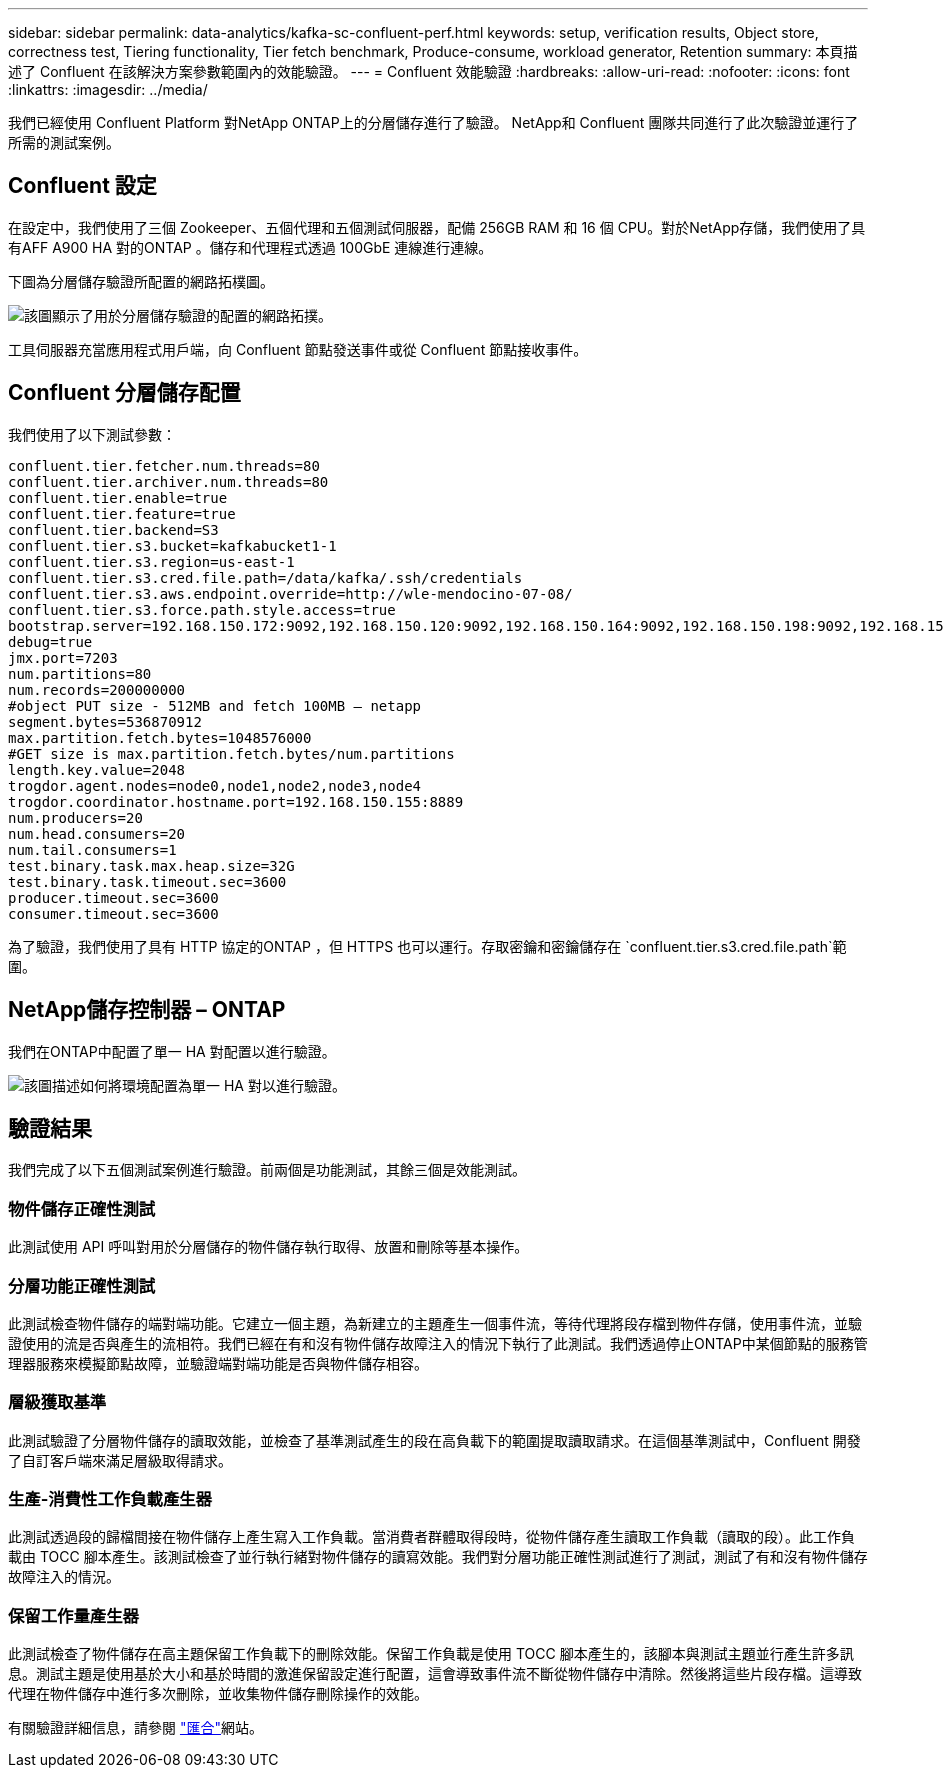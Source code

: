 ---
sidebar: sidebar 
permalink: data-analytics/kafka-sc-confluent-perf.html 
keywords: setup, verification results, Object store, correctness test, Tiering functionality, Tier fetch benchmark, Produce-consume, workload generator, Retention 
summary: 本頁描述了 Confluent 在該解決方案參數範圍內的效能驗證。 
---
= Confluent 效能驗證
:hardbreaks:
:allow-uri-read: 
:nofooter: 
:icons: font
:linkattrs: 
:imagesdir: ../media/


[role="lead"]
我們已經使用 Confluent Platform 對NetApp ONTAP上的分層儲存進行了驗證。  NetApp和 Confluent 團隊共同進行了此次驗證並運行了所需的測試案例。



== Confluent 設定

在設定中，我們使用了三個 Zookeeper、五個代理和五個測試伺服器，配備 256GB RAM 和 16 個 CPU。對於NetApp存儲，我們使用了具有AFF A900 HA 對的ONTAP 。儲存和代理程式透過 100GbE 連線進行連線。

下圖為分層儲存驗證所配置的網路拓樸圖。

image:kafka-sc-007.png["該圖顯示了用於分層儲存驗證的配置的網路拓撲。"]

工具伺服器充當應用程式用戶端，向 Confluent 節點發送事件或從 Confluent 節點接收事件。



== Confluent 分層儲存配置

我們使用了以下測試參數：

....
confluent.tier.fetcher.num.threads=80
confluent.tier.archiver.num.threads=80
confluent.tier.enable=true
confluent.tier.feature=true
confluent.tier.backend=S3
confluent.tier.s3.bucket=kafkabucket1-1
confluent.tier.s3.region=us-east-1
confluent.tier.s3.cred.file.path=/data/kafka/.ssh/credentials
confluent.tier.s3.aws.endpoint.override=http://wle-mendocino-07-08/
confluent.tier.s3.force.path.style.access=true
bootstrap.server=192.168.150.172:9092,192.168.150.120:9092,192.168.150.164:9092,192.168.150.198:9092,192.168.150.109:9092,192.168.150.165:9092,192.168.150.119:9092,192.168.150.133:9092
debug=true
jmx.port=7203
num.partitions=80
num.records=200000000
#object PUT size - 512MB and fetch 100MB – netapp
segment.bytes=536870912
max.partition.fetch.bytes=1048576000
#GET size is max.partition.fetch.bytes/num.partitions
length.key.value=2048
trogdor.agent.nodes=node0,node1,node2,node3,node4
trogdor.coordinator.hostname.port=192.168.150.155:8889
num.producers=20
num.head.consumers=20
num.tail.consumers=1
test.binary.task.max.heap.size=32G
test.binary.task.timeout.sec=3600
producer.timeout.sec=3600
consumer.timeout.sec=3600
....
為了驗證，我們使用了具有 HTTP 協定的ONTAP ，但 HTTPS 也可以運行。存取密鑰和密鑰儲存在 `confluent.tier.s3.cred.file.path`範圍。



== NetApp儲存控制器 – ONTAP

我們在ONTAP中配置了單一 HA 對配置以進行驗證。

image:kafka-sc-008.png["該圖描述如何將環境配置為單一 HA 對以進行驗證。"]



== 驗證結果

我們完成了以下五個測試案例進行驗證。前兩個是功能測試，其餘三個是效能測試。



=== 物件儲存正確性測試

此測試使用 API 呼叫對用於分層儲存的物件儲存執行取得、放置和刪除等基本操作。



=== 分層功能正確性測試

此測試檢查物件儲存的端對端功能。它建立一個主題，為新建立的主題產生一個事件流，等待代理將段存檔到物件存儲，使用事件流，並驗證使用的流是否與產生的流相符。我們已經在有和沒有物件儲存故障注入的情況下執行了此測試。我們透過停止ONTAP中某個節點的服務管理器服務來模擬節點故障，並驗證端對端功能是否與物件儲存相容。



=== 層級獲取基準

此測試驗證了分層物件儲存的讀取效能，並檢查了基準測試產生的段在高負載下的範圍提取讀取請求。在這個基準測試中，Confluent 開發了自訂客戶端來滿足層級取得請求。



=== 生產-消費性工作負載產生器

此測試透過段的歸檔間接在物件儲存上產生寫入工作負載。當消費者群體取得段時，從物件儲存產生讀取工作負載（讀取的段）。此工作負載由 TOCC 腳本產生。該測試檢查了並行執行緒對物件儲存的讀寫效能。我們對分層功能正確性測試進行了測試，測試了有和沒有物件儲存故障注入的情況。



=== 保留工作量產生器

此測試檢查了物件儲存在高主題保留工作負載下的刪除效能。保留工作負載是使用 TOCC 腳本產生的，該腳本與測試主題並行產生許多訊息。測試主題是使用基於大小和基於時間的激進保留設定進行配置，這會導致事件流不斷從物件儲存中清除。然後將這些片段存檔。這導致代理在物件儲存中進行多次刪除，並收集物件儲存刪除操作的效能。

有關驗證詳細信息，請參閱 https://docs.confluent.io/platform/current/kafka/tiered-storage.html["匯合"^]網站。
